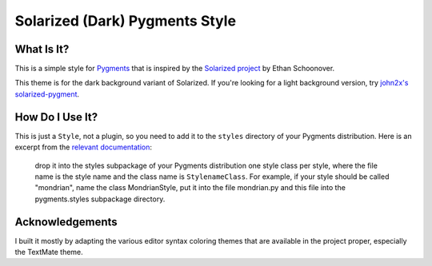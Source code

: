 =======================================
    Solarized (Dark) Pygments Style
=======================================

What Is It?
===========

This is a simple style for Pygments_ that is inspired by the `Solarized
project`_ by Ethan Schoonover.

This theme is for the dark background variant of Solarized. If you're looking
for a light background version, try `john2x's solarized-pygment`_.

.. _Pygments: http://pygments.org/
.. _Solarized project: http://ethanschoonover.com/solarized
.. _john2x's solarized-pygment: https://github.com/john2x/solarized-pygment

How Do I Use It?
================

This is just a ``Style``, not a plugin, so you need to add it to the ``styles``
directory of your Pygments distribution. Here is an excerpt from the
`relevant documentation`_:

    drop it into the styles subpackage of your Pygments distribution one style
    class per style, where the file name is the style name and the class name is
    ``StylenameClass``. For example, if your style should be called "mondrian",
    name the class MondrianStyle, put it into the file mondrian.py and this file
    into the pygments.styles subpackage directory.

.. _relevant documentation: http://pygments.org/docs/styles/

Acknowledgements
================

I built it mostly by adapting the various editor syntax coloring themes that
are available in the project proper, especially the TextMate theme.

